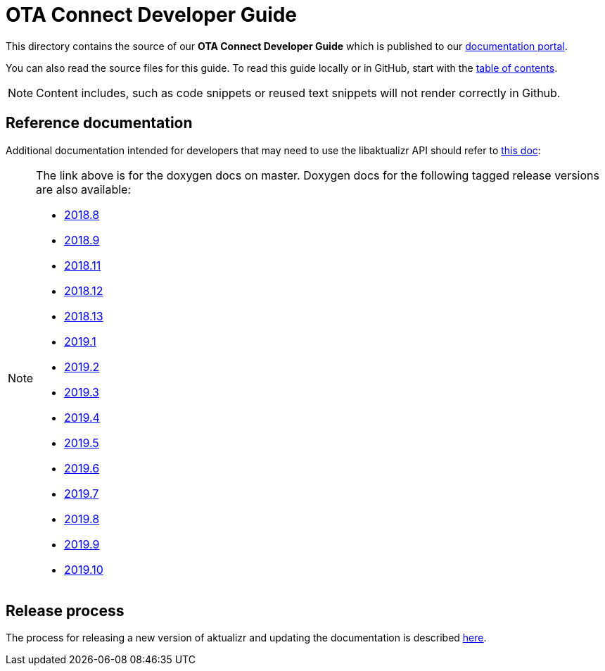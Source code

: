 = OTA Connect Developer Guide

This directory contains the source of our **OTA Connect Developer Guide** which is published to our https://docs.ota.here.com[documentation portal].

You can also read the source files for this guide. To read this guide locally or in GitHub, start with the xref:ota-client-guide/modules/ROOT/nav.adoc[table of contents].

[NOTE]
====
Content includes, such as code snippets or reused text snippets will not render correctly in Github.
====

== Reference documentation

Additional documentation intended for developers that may need to use the libaktualizr API should refer to link:https://advancedtelematic.github.io/aktualizr/index.html[this doc]:
[NOTE]
====
The link above is for the doxygen docs on master. Doxygen docs for the following tagged release versions are also available:

* https://advancedtelematic.github.io/aktualizr/2018.8/index.html[2018.8]
* https://advancedtelematic.github.io/aktualizr/2018.9/index.html[2018.9]
* https://advancedtelematic.github.io/aktualizr/2018.11/index.html[2018.11]
* https://advancedtelematic.github.io/aktualizr/2018.12/index.html[2018.12]
* https://advancedtelematic.github.io/aktualizr/2018.13/index.html[2018.13]
* https://advancedtelematic.github.io/aktualizr/2019.1/index.html[2019.1]
* https://advancedtelematic.github.io/aktualizr/2019.2/index.html[2019.2]
* https://advancedtelematic.github.io/aktualizr/2019.3/index.html[2019.3]
* https://advancedtelematic.github.io/aktualizr/2019.4/index.html[2019.4]
* https://advancedtelematic.github.io/aktualizr/2019.5/index.html[2019.5]
* https://advancedtelematic.github.io/aktualizr/2019.6/index.html[2019.6]
* https://advancedtelematic.github.io/aktualizr/2019.7/index.html[2019.7]
* https://advancedtelematic.github.io/aktualizr/2019.8/index.html[2019.8]
* https://advancedtelematic.github.io/aktualizr/2019.9/index.html[2019.9]
* https://advancedtelematic.github.io/aktualizr/2019.10/index.html[2019.10]
====

== Release process

The process for releasing a new version of aktualizr and updating the documentation is described link:ota-client-guide/modules/ROOT/pages/release-process.adoc[here].
